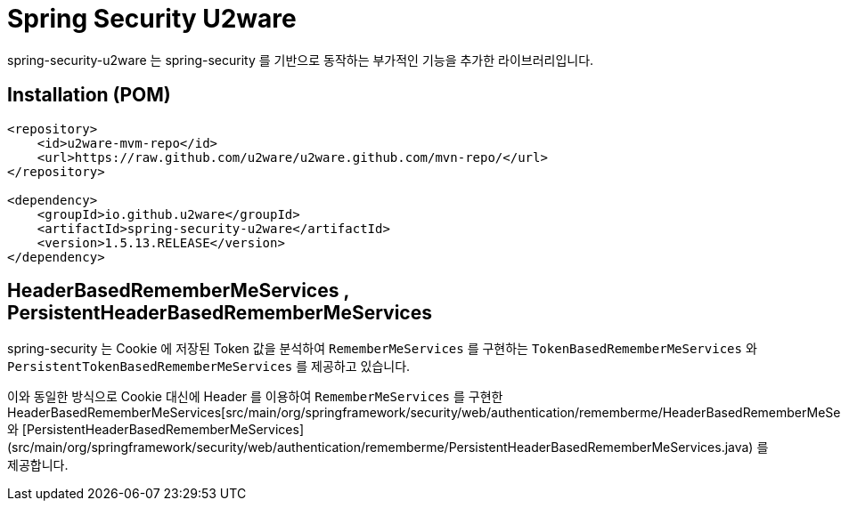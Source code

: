 = Spring Security U2ware

spring-security-u2ware 는 spring-security 를 기반으로 동작하는 부가적인 기능을 추가한 라이브러리입니다.

== Installation (POM)
[source,xml,indent=0]
----
<repository>
    <id>u2ware-mvm-repo</id>
    <url>https://raw.github.com/u2ware/u2ware.github.com/mvn-repo/</url>
</repository>

<dependency>
    <groupId>io.github.u2ware</groupId>
    <artifactId>spring-security-u2ware</artifactId>
    <version>1.5.13.RELEASE</version>
</dependency>
----

== HeaderBasedRememberMeServices , PersistentHeaderBasedRememberMeServices

spring-security 는 Cookie 에 저장된 Token 값을 분석하여 `RememberMeServices` 를 구현하는 
`TokenBasedRememberMeServices` 와 `PersistentTokenBasedRememberMeServices` 를 제공하고 있습니다.

이와 동일한 방식으로 Cookie 대신에 Header 를 이용하여 `RememberMeServices` 를 구현한 HeaderBasedRememberMeServices[src/main/org/springframework/security/web/authentication/rememberme/HeaderBasedRememberMeServices.java] 와 [PersistentHeaderBasedRememberMeServices](src/main/org/springframework/security/web/authentication/rememberme/PersistentHeaderBasedRememberMeServices.java) 를 제공합니다.

